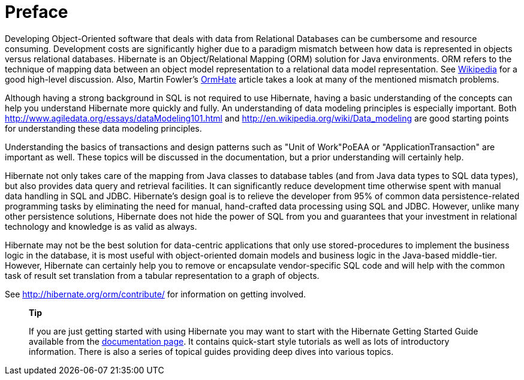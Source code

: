 [[preface]]
= Preface

Developing Object-Oriented software that deals with data from Relational
Databases can be cumbersome and resource consuming. Development costs
are significantly higher due to a paradigm mismatch between how data is
represented in objects versus relational databases. Hibernate is an
Object/Relational Mapping (ORM) solution for Java environments. ORM
refers to the technique of mapping data between an object model
representation to a relational data model representation. See
http://en.wikipedia.org/wiki/Object-relational_mapping[Wikipedia] for a
good high-level discussion. Also, Martin Fowler's
http://martinfowler.com/bliki/OrmHate.html[OrmHate] article takes a look
at many of the mentioned mismatch problems.

Although having a strong background in SQL is not required to use
Hibernate, having a basic understanding of the concepts can help you
understand Hibernate more quickly and fully. An understanding of data
modeling principles is especially important. Both
http://www.agiledata.org/essays/dataModeling101.html and
http://en.wikipedia.org/wiki/Data_modeling are good starting points for
understanding these data modeling principles.

Understanding the basics of transactions and design patterns such as
"Unit of Work"PoEAA or "ApplicationTransaction" are important as well.
These topics will be discussed in the documentation, but a prior
understanding will certainly help.

Hibernate not only takes care of the mapping from Java classes to
database tables (and from Java data types to SQL data types), but also
provides data query and retrieval facilities. It can significantly
reduce development time otherwise spent with manual data handling in SQL
and JDBC. Hibernate’s design goal is to relieve the developer from 95%
of common data persistence-related programming tasks by eliminating the
need for manual, hand-crafted data processing using SQL and JDBC.
However, unlike many other persistence solutions, Hibernate does not
hide the power of SQL from you and guarantees that your investment in
relational technology and knowledge is as valid as always.

Hibernate may not be the best solution for data-centric applications
that only use stored-procedures to implement the business logic in the
database, it is most useful with object-oriented domain models and
business logic in the Java-based middle-tier. However, Hibernate can
certainly help you to remove or encapsulate vendor-specific SQL code and
will help with the common task of result set translation from a tabular
representation to a graph of objects.

See http://hibernate.org/orm/contribute/ for information on getting
involved.

__________________________________________________________________________________________________________________________________________________________________________________________________________________________________________________________________________________________________________________________________________________________________________
*Tip*

If you are just getting started with using Hibernate you may want to
start with the Hibernate Getting Started Guide available from the
http://hibernate.org/orm/documentation[documentation page]. It contains
quick-start style tutorials as well as lots of introductory information.
There is also a series of topical guides providing deep dives into
various topics.
__________________________________________________________________________________________________________________________________________________________________________________________________________________________________________________________________________________________________________________________________________________________________________
